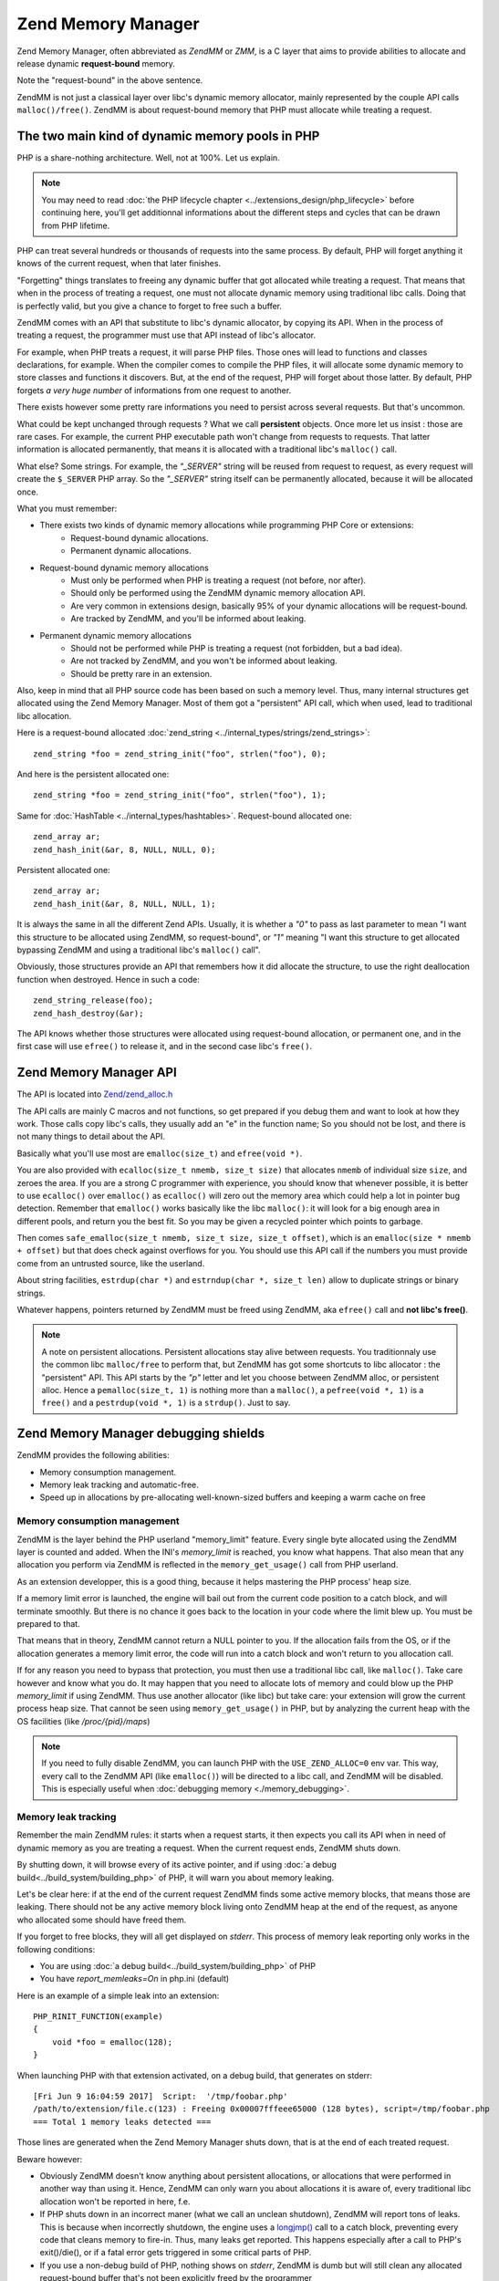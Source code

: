 Zend Memory Manager
===================

Zend Memory Manager, often abbreviated as *ZendMM* or *ZMM*, is a C layer that aims to provide abilities to allocate
and release dynamic **request-bound** memory.

Note the "request-bound" in the above sentence.

ZendMM is not just a classical layer over libc's dynamic memory allocator, mainly represented by the couple API calls
``malloc()/free()``. ZendMM is about request-bound memory that PHP must allocate while treating a request.

The two main kind of dynamic memory pools in PHP
************************************************

PHP is a share-nothing architecture. Well, not at 100%. Let us explain.

.. note:: You may need to read :doc:`the PHP lifecycle chapter <../extensions_design/php_lifecycle>` before continuing
          here, you'll get additionnal informations about the different steps and cycles that can be drawn from PHP
          lifetime.

PHP can treat several hundreds or thousands of requests into the same process. By default, PHP will forget anything it
knows of the current request, when that later finishes.

"Forgetting" things translates to freeing any dynamic buffer that got allocated while treating a request. That means
that when in the process of treating a request, one must not allocate dynamic memory using traditional libc calls.
Doing that is perfectly valid, but you give a chance to forget to free such a buffer.

ZendMM comes with an API that substitute to libc's dynamic allocator, by copying its API. When in the process of
treating a request, the programmer must use that API instead of libc's allocator.

For example, when PHP treats a request, it will parse PHP files. Those ones will lead to functions and classes
declarations, for example. When the compiler comes to compile the PHP files, it will allocate some dynamic memory to
store classes and functions it discovers. But, at the end of the request, PHP will forget about those latter. By
default, PHP forgets *a very huge number* of informations from one request to another.

There exists however some pretty rare informations you need to persist across several requests. But that's uncommon.

What could be kept unchanged through requests ? What we call **persistent** objects. Once more let us insist : those
are rare cases. For example, the current PHP executable path won't change from requests to requests. That latter
information is allocated permanently, that means it is allocated with a traditional libc's ``malloc()`` call.

What else? Some strings. For example, the *"_SERVER"* string will be reused from request to request, as every request
will create the ``$_SERVER`` PHP array. So the *"_SERVER"* string itself can be permanently allocated, because it will
be allocated once.

What you must remember:

* There exists two kinds of dynamic memory allocations while programming PHP Core or extensions:
    * Request-bound dynamic allocations.
    * Permanent dynamic allocations.

* Request-bound dynamic memory allocations
    * Must only be performed when PHP is treating a request (not before, nor after).
    * Should only be performed using the ZendMM dynamic memory allocation API.
    * Are very common in extensions design, basically 95% of your dynamic allocations will be request-bound.
    * Are tracked by ZendMM, and you'll be informed about leaking.

* Permanent dynamic memory allocations
    * Should not be performed while PHP is treating a request (not forbidden, but a bad idea).
    * Are not tracked by ZendMM, and you won't be informed about leaking.
    * Should be pretty rare in an extension.

Also, keep in mind that all PHP source code has been based on such a memory level. Thus, many internal structures get
allocated using the Zend Memory Manager. Most of them got a "persistent" API call, which when used, lead to
traditional libc allocation.

Here is a request-bound allocated :doc:`zend_string <../internal_types/strings/zend_strings>`::

    zend_string *foo = zend_string_init("foo", strlen("foo"), 0);

And here is the persistent allocated one::

    zend_string *foo = zend_string_init("foo", strlen("foo"), 1);

Same for :doc:`HashTable <../internal_types/hashtables>`. Request-bound allocated one::

    zend_array ar;
    zend_hash_init(&ar, 8, NULL, NULL, 0);

Persistent allocated one::

    zend_array ar;
    zend_hash_init(&ar, 8, NULL, NULL, 1);

It is always the same in all the different Zend APIs. Usually, it is whether a *"0"* to pass as last parameter to mean
"I want this structure to be allocated using ZendMM, so request-bound", or *"1"* meaning "I want this structure to get
allocated bypassing ZendMM and using a traditional libc's ``malloc()`` call".

Obviously, those structures provide an API that remembers how it did allocate the structure, to use the right
deallocation function when destroyed. Hence in such a code::

    zend_string_release(foo);
    zend_hash_destroy(&ar);

The API knows whether those structures were allocated using request-bound allocation, or permanent one, and in the
first case will use ``efree()`` to release it, and in the second case libc's ``free()``.

Zend Memory Manager API
***********************

The API is located into
`Zend/zend_alloc.h <https://github.com/php/php-src/blob/c3b910370c5c92007c3e3579024490345cb7f9a7/Zend/zend_alloc.h>`_

The API calls are mainly C macros and not functions, so get prepared if you debug them and want to look at how they
work. Those calls copy libc's calls, they usually add an "e" in the function name; So you should not be lost, and there
is not many things to detail about the API.

Basically what you'll use most are ``emalloc(size_t)`` and ``efree(void *)``.

You are also provided with ``ecalloc(size_t nmemb, size_t size)`` that allocates ``nmemb`` of individual size ``size``,
and zeroes the area. If you are a strong C programmer with experience, you should know that whenever possible, it is
better to use ``ecalloc()`` over ``emalloc()`` as ``ecalloc()`` will zero out the memory area which could help a lot in
pointer bug detection. Remember that ``emalloc()`` works basically like the libc ``malloc()``: it will look for a big
enough area in different pools, and return you the best fit. So you may be given a recycled pointer which points to
garbage.

Then comes ``safe_emalloc(size_t nmemb, size_t size, size_t offset)``, which is an ``emalloc(size * nmemb + offset)``
but that does check against overflows for you. You should use this API call if the numbers you must provide come from an
untrusted source, like the userland.

About string facilities, ``estrdup(char *)`` and ``estrndup(char *, size_t len)`` allow to duplicate strings or binary
strings.

Whatever happens, pointers returned by ZendMM must be freed using ZendMM, aka ``efree()`` call and
**not libc's free()**.

.. note:: A note on persistent allocations. Persistent allocations stay alive between requests. You traditionnaly use
          the common libc ``malloc/free`` to perform that, but ZendMM has got some shortcuts to libc allocator : the
          "persistent" API. This API starts by the *"p"* letter and let you choose between ZendMM alloc, or persistent
          alloc. Hence a ``pemalloc(size_t, 1)`` is nothing more than a ``malloc()``, a ``pefree(void *, 1)`` is a
          ``free()`` and a ``pestrdup(void *, 1)`` is a ``strdup()``. Just to say.

Zend Memory Manager debugging shields
*************************************

ZendMM provides the following abilities:

* Memory consumption management.
* Memory leak tracking and automatic-free.
* Speed up in allocations by pre-allocating well-known-sized buffers and keeping a warm cache on free

Memory consumption management
-----------------------------

ZendMM is the layer behind the PHP userland "memory_limit" feature. Every single byte allocated using the ZendMM layer
is counted and added. When the INI's *memory_limit* is reached, you know what happens.
That also mean that any allocation you perform via ZendMM is reflected in the ``memory_get_usage()`` call from PHP
userland.

As an extension developper, this is a good thing, because it helps mastering the PHP process' heap size.

If a memory limit error is launched, the engine will bail out from the current code position to a catch block, and will
terminate smoothly. But there is no chance it goes back to the location in your code where the limit blew up.
You must be prepared to that.

That means that in theory, ZendMM cannot return a NULL pointer to you. If the allocation fails from the OS, or if the
allocation generates a memory limit error, the code will run into a catch block and won't return to you allocation call.

If for any reason you need to bypass that protection, you must then use a traditional libc call, like ``malloc()``.
Take care however and know what you do. It may happen that you need to allocate lots of memory and could blow up the PHP
*memory_limit* if using ZendMM. Thus use another allocator (like libc) but take care: your extension will grow the
current process heap size. That cannot be seen using ``memory_get_usage()`` in PHP, but by analyzing the current heap
with the OS facilities (like */proc/{pid}/maps*)

.. note:: If you need to fully disable ZendMM, you can launch PHP with the ``USE_ZEND_ALLOC=0`` env var. This way, every
          call to the ZendMM API (like ``emalloc()``) will be directed to a libc call, and ZendMM will be disabled.
          This is especially useful when :doc:`debugging memory <./memory_debugging>`.

Memory leak tracking
--------------------

Remember the main ZendMM rules: it starts when a request starts, it then expects you call its API when in need of
dynamic memory as you are treating a request. When the current request ends, ZendMM shuts down.

By shutting down, it will browse every of its active pointer, and if using
:doc:`a debug build<../build_system/building_php>` of PHP, it will warn you about memory leaking.

Let's be clear here: if at the end of the current request ZendMM finds some active memory blocks, that means those are
leaking. There should not be any active memory block living onto ZendMM heap at the end of the request, as anyone who
allocated some should have freed them.

If you forget to free blocks, they will all get displayed on *stderr*. This process of memory leak reporting only works
in the following conditions:

* You are using :doc:`a debug build<../build_system/building_php>` of PHP
* You have *report_memleaks=On* in php.ini (default)

Here is an example of a simple leak into an extension::

    PHP_RINIT_FUNCTION(example)
    {
        void *foo = emalloc(128);
    }

When launching PHP with that extension activated, on a debug build, that generates on stderr::

    [Fri Jun 9 16:04:59 2017]  Script:  '/tmp/foobar.php'
    /path/to/extension/file.c(123) : Freeing 0x00007fffeee65000 (128 bytes), script=/tmp/foobar.php
    === Total 1 memory leaks detected ===

Those lines are generated when the Zend Memory Manager shuts down, that is at the end of each treated request.

Beware however:

* Obviously ZendMM doesn't know anything about persistent allocations, or allocations that were performed in another way
  than using it. Hence, ZendMM can only warn you about allocations it is aware of, every traditional libc allocation
  won't be reported in here, f.e.
* If PHP shuts down in an incorrect maner (what we call an unclean shutdown), ZendMM will report tons of leaks. This is
  because when incorrectly shutdown, the engine uses a
  `longjmp() <http://man7.org/linux/man-pages/man3/longjmp.3.html>`_ call to a catch block, preventing every code that
  cleans memory to fire-in. Thus, many leaks get reported. This happens especially after a call to PHP's exit()/die(),
  or if a fatal error gets triggered in some critical parts of PHP.
* If you use a non-debug build of PHP, nothing shows on *stderr*, ZendMM is dumb but will still clean any allocated
  request-bound buffer that's not been explicitly freed by the programmer

What you must remember is that ZendMM leak tracking is a nice bonus tool to have, but it does not replace a
:doc:`true C memory debugger <./memory_debugging>`.

ZendMM internal design
**********************

.. todo:: todo

Common errors and mistakes
**************************

Here are the most common errors while using ZendMM, and what you should do about them.

1. Usage of ZendMM as you are not treating a request.

Get infos about
:doc:`the PHP lifecycle <../extensions_design/php_lifecycle>` to know in your extensions when you are treating a
request, and when not. If you use ZendMM out of the scope of a request (like in ``MINIT()``), the allocation will be
silently cleared by ZendMM before treating the first request, and you'll probably use-after-free : simply don't.

2. Buffer overflow and underflows.

Use a :doc:`memory debugger <memory_debugging>`. If you write bellow or past a memory area returned by ZendMM, you will
overwrite crucial ZendMM structures and trigger a crash. It may happen that the *"zend_mm_heap corrupted"* message gets
display in case ZendMM was able to detect the mess for you. The stack trace will show a crash from some code, to some
ZendMM code. ZendMM code does not crash itself. If you get crashed in the middle of ZendMM code, that highly probably
means you messed up with a pointer somewhere. Kick in your favorite memory debugger and look for the guilty part and
fix it.

3. Mix API calls

If you allocate a ZendMM pointer (``emalloc()`` f.e) and free it using libc (``free()``), or the opposite scenario:
you will crash. Be rigorous. Also if you pass to ZendMM's ``efree()`` any pointer it doesn't know about: you will crash.
